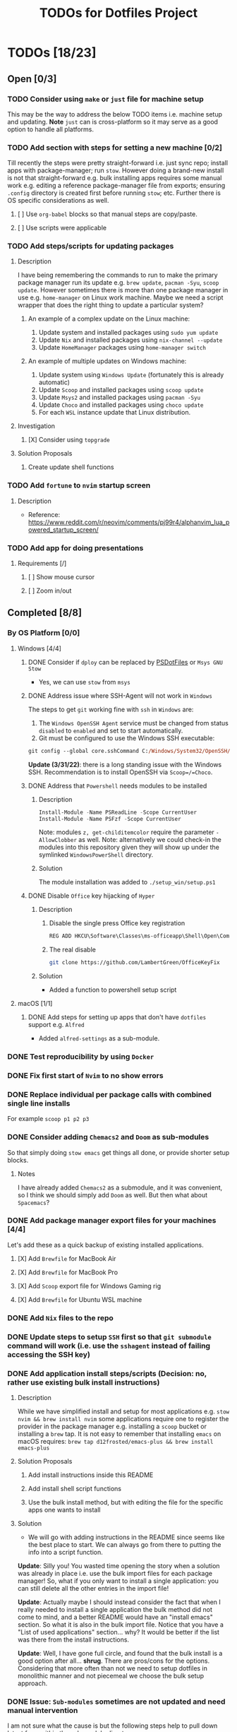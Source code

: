 #+title: TODOs for Dotfiles Project

* TODOs [18/23]
** Open [0/3]
*** TODO Consider using =make= or =just= file for machine setup
This may be the way to address the below TODO items i.e. machine setup and updating.
*Note* =just= can is cross-platform so it may serve as a good option to handle all platforms.
*** TODO Add section with steps for setting a new machine [0/2]
Till recently the steps were pretty straight-forward i.e. just sync repo; install apps with package-manager; run =stow=. However doing a brand-new install is not that straight-forward e.g. bulk installing apps requires some manual work e.g. editing a reference package-manager file from exports; ensuring ~.config~ directory is created first before running =stow=; etc.  Further there is OS specific considerations as well.

**** [ ] Use =org-babel= blocks so that manual steps are copy/paste.
**** [ ] Use scripts were applicable
*** TODO Add steps/scripts for updating packages
**** Description
I have being remembering the commands to run to make the primary package manager run its update e.g. ~brew update~, ~pacman -Syu~, ~scoop update~.  However sometimes there is more than one package manager in use e.g. ~home-manager~ on Linux work machine.  Maybe we need a script wrapper that does the right thing to update a particular system?

***** An example of a complex update on the Linux machine:
1. Update system and installed packages using ~sudo yum update~
2. Update =Nix= and installed packages using ~nix-channel --update~
3. Update =HomeManager= packages using ~home-manager switch~

***** An example of multiple updates on Windows machine:
1. Update system using =Windows Update= (fortunately this is already automatic)
2. Update =Scoop= and installed packages using ~scoop update~
3. Update =Msys2= and installed packages using ~pacman -Syu~
4. Update =Choco= and installed packages using ~choco update~
5. For each =WSL= instance update that Linux distribution.
**** Investigation
***** [X] Consider using =topgrade=
CLOSED: [2023-02-02 Thu 13:05]
**** Solution Proposals
***** Create update shell functions
*** TODO Add =fortune= to =nvim= startup screen
**** Description
+ Reference: https://www.reddit.com/r/neovim/comments/pj99r4/alphanvim_lua_powered_startup_screen/

*** TODO Add app for doing presentations
**** Requirements [/]
***** [ ] Show mouse cursor
***** [ ] Zoom in/out

** Completed [8/8]
*** By OS Platform [0/0]
**** Windows [4/4]
***** DONE Consider if =dploy= can be replaced by [[https://github.com/ralish/PSDotFiles][PSDotFiles]] or =Msys GNU Stow=
CLOSED: [2023-05-22 Mon 22:27]
+ Yes, we can use =stow= from =msys=
***** DONE Address issue where SSH-Agent will not work in =Windows=
CLOSED: [2023-05-22 Mon 22:32]
The steps to get =git= working fine with =ssh= in =Windows= are:
1. The ~Windows OpenSSH Agent~ service must be changed from status ~disabled~ to ~enabled~ and set to start automatically.
2. Git must be configured to use the Windows SSH executable:
#+begin_src ps
git config --global core.sshCommand C:/Windows/System32/OpenSSH/ssh.exe
#+end_src

*Update (3/31/22)*: there is a long standing issue with the Windows SSH. Recommendation is to install OpenSSH via =Scoop=/=Choco=.
***** DONE Address that =Powershell= needs modules to be installed
CLOSED: [2023-05-22 Mon 22:38]
****** Description
#+begin_src powershell
Install-Module -Name PSReadLine -Scope CurrentUser
Install-Module -Name PSFzf -Scope CurrentUser
#+end_src
Note: modules ~z, get-childitemcolor~ require the parameter ~-AllowClobber~ as well.
Note: alternatively we could check-in the modules into this repository given they will show up under the symlinked =WindowsPowerShell= directory.
****** Solution
The module installation was added to ~./setup_win/setup.ps1~
***** DONE Disable =Office= key hijacking of =Hyper=
CLOSED: [2023-05-22 Mon 23:02]
****** Description
******* Disable the single press Office key registration
#+begin_src bat
REG ADD HKCU\Software\Classes\ms-officeapp\Shell\Open\Command /t REG_SZ /d rundll32
#+end_src

******* The real disable
#+begin_src sh
git clone https://github.com/LambertGreen/OfficeKeyFix
#+end_src
****** Solution
+ Added a function to powershell setup script

**** macOS [1/1]
***** DONE Add steps for setting up apps that don't have =dotfiles= support e.g. =Alfred=
CLOSED: [2023-05-22 Mon 21:05]
+ Added ~alfred-settings~ as a sub-module.
*** DONE Test reproducibility by using =Docker=
CLOSED: [2021-06-02 Wed 16:05]
*** DONE Fix first start of =Nvim= to no show errors
CLOSED: [2021-06-02 Wed 21:33]
*** DONE Replace individual per package calls with combined single line installs
CLOSED: [2022-03-29 Tue 16:52]
For example ~scoop p1 p2 p3~
*** DONE Consider adding =Chemacs2= and =Doom= as sub-modules
CLOSED: [2021-12-14 Tue 20:08]
So that simply doing ~stow emacs~ get things all done, or provide shorter setup blocks.

**** Notes
I have already added =Chemacs2= as a submodule, and it was convenient, so I think we should simply add =Doom= as well. But then what about =Spacemacs=?

*** DONE Add package manager export files for your machines [4/4]
CLOSED: [2021-12-14 Tue 20:08]
   Let's add these as a quick backup of existing installed applications.
**** [X] Add =Brewfile= for MacBook Air
CLOSED: [2021-12-14 Tue 20:08]
**** [X] Add =Brewfile= for MacBook Pro
CLOSED: [2021-12-14 Tue 20:08]
**** [X] Add =Scoop= export file for Windows Gaming rig
CLOSED: [2021-12-14 Tue 20:08]
**** [X] Add =Brewfile= for Ubuntu WSL machine
CLOSED: [2021-12-14 Tue 20:08]
*** DONE Add =Nix= files to the repo
CLOSED: [2022-08-17 Wed 11:32]
*** DONE Update steps to setup =SSH= first so that ~git submodule~ command will work (i.e. use the =sshagent= instead of failing accessing the SSH key)
CLOSED: [2023-05-22 Mon 15:53]
*** DONE Add application install steps/scripts (Decision: no, rather use existing bulk install instructions)
CLOSED: [2023-06-05 Mon 12:19]
**** Description
While we have simplified install and setup for most applications e.g. ~stow nvim && brew install nvim~ some applications require one to register the provider in the package manager e.g. installing a =scoop= bucket or installing a =brew= tap. It is not easy to remember that installing =emacs= on macOS requires: ~brew tap d12frosted/emacs-plus && brew install emacs-plus~
**** Solution Proposals
***** Add install instructions inside this README
***** Add install shell script functions
***** Use the bulk install method, but with editing the file for the specific apps one wants to install
**** Solution
+ We will go with adding instructions in the README since seems like the best place to start. We can always go from there to putting the info into a script function.

*Update*: Silly you!  You wasted time opening the story when a solution was already in place i.e. use the bulk import files for each package manager! So, what if you only want to install a single application: you can still delete all the other entries in the import file!

*Update*: Actually maybe I should instead consider the fact that when I really needed to install a single application the bulk method did not come to mind, and a better README would have an "install emacs" section.  So what it is also in the bulk import file.  Notice that you have a "List of used applications" section... why? It would be better if the list was there from the install instructions.

*Update*: Well, I have gone full circle, and found that the bulk install is a good option after all... *shrug*. There are pros/cons for the options. Considering that more often than not we need to setup dotfiles in monolithic manner and not piecemeal we choose the bulk setup approach.
*** DONE Issue: =Sub-modules= sometimes are not updated and need manual intervention
CLOSED: [2023-07-10 Mon 12:13]
I am not sure what the cause is but the following steps help to pull down latest from within the sub-module directory:
#+begin_src sh
git reset --hard HEAD
git pull
#+end_src

*** DONE Issue: If ~.config~ directory does not exist then first stow of package under ~.config~ will make ~.config~ a symlink
CLOSED: [2023-07-10 Mon 12:27]
**** Description
The issue does not occur if there is an existing ~.config~ directory
**** Solution
+ First ensure an existing ~.config~ directory exists, before running the =stow= command.
+ We need to add information in this document with the setup steps for a new machine.
